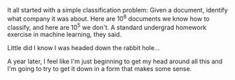 #+BEGIN_COMMENT
.. title: A simple beginning
.. slug: a-simple-beginning
.. date: 2018-04-14 16:20:56 UTC-04:00
.. tags: blog
.. category: 
.. link: 
.. description: Where to begin...
.. type: text
#+END_COMMENT

It all started with a simple classification problem: Given a document,
identify what company it was about.  Here are 10^6 documents we know
how to classify, and here are 10^5 we don't.  A standard undergrad
homework exercise in machine learning, they said.

Little did I know I was headed down the rabbit hole...

A year later, I feel like I'm just beginning to get my head around all
this and I'm going to try to get it down in a form that makes some
sense.
